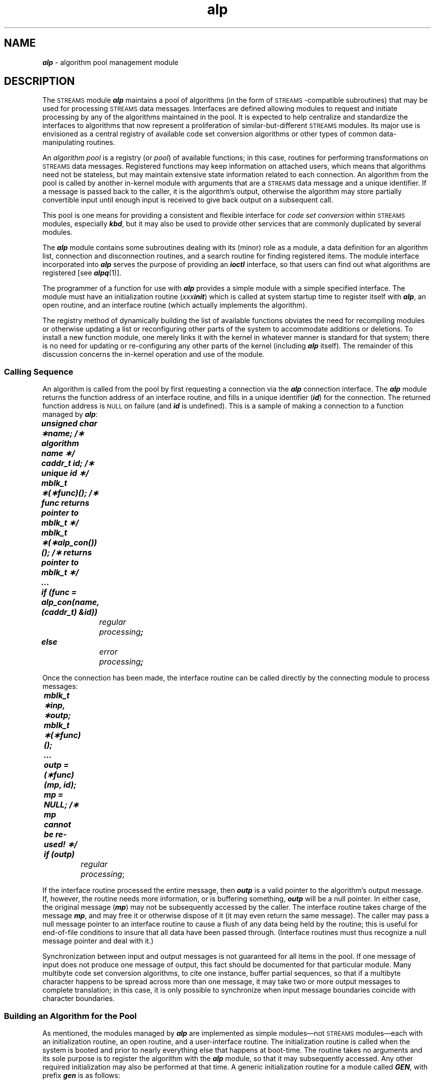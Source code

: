 '\"macro stdmacro
.if n .pH g7.alp @(#)alp	41.6 of 5/26/91
.\" Copyright 1991 UNIX System Laboratories, Inc.
.\" Copyright 1990 AT&T
.nr X
.if \nX=0 .ds x} alp 7  "" "\&"
.if \nX=1 .ds x} alp 7  ""
.if \nX=2 .ds x} alp 7  "" "\&"
.if \nX=3 .ds x} alp "" "\&"
.TH \*(x}
.SH NAME
\f4alp\fP \- algorithm pool management module
.SH DESCRIPTION
The \s-1STREAMS\s+1 module \f4alp\fP maintains a pool of algorithms
(in the form of \s-1STREAMS\s+1-compatible subroutines)
that may be used for processing \s-1STREAMS\s+1 data messages.
Interfaces
are defined allowing modules to request and initiate
processing by any of the algorithms maintained in the pool.
It is
expected to help centralize and standardize the interfaces to
algorithms that now represent a proliferation of similar-but-different
\s-1STREAMS\s+1 modules.
Its major use is envisioned as a central
registry of available code set conversion algorithms or other types
of common data-manipulating routines.
.PP
An \f2algorithm pool\fP is a registry (or \f2pool\fP) of
available functions; in this case, routines for performing
transformations on \s-1STREAMS\s+1 data messages.
Registered functions may keep
information on attached users, which means that algorithms
need not be stateless, but may maintain extensive state information
related to each connection.
An algorithm from the pool is called by another in-kernel module
with arguments that are a \s-1STREAMS\s+1 data
message and a unique identifier.
If a message is passed back
to the caller, it is
the algorithm's output, otherwise the
algorithm may store partially convertible input until enough input is
received to give back output on a subsequent call.
.PP
This pool is one means for providing a consistent and
flexible interface for \f2code set conversion\fP within \s-1STREAMS\s+1
modules, especially \f4kbd\fP,
but it may also be used to provide other services that are commonly
duplicated by several modules.
.PP
The \f4alp\fP module contains
some subroutines dealing with its (minor) role as a module,
a data definition for an algorithm list,
connection and disconnection routines, and a search
routine for finding registered items. 
The
module interface incorporated into \f4alp\fP serves the
purpose of providing an \f4ioctl\fP interface,
so that users can find out what algorithms are registered
[see \f4alpq\fP(1)].
.PP
The programmer of a function for use with \f4alp\fP
provides a simple module with a simple specified
interface.
The module must have
an initialization routine (\f2xxx\fP\f4init\fP) which
is called at system startup time to register
itself with \f4alp\fP, an open routine, and an interface routine (which
actually implements the algorithm).
.PP
The registry method of dynamically building the list of available
functions
obviates the need for recompiling modules or otherwise
updating a list or reconfiguring other parts of the system to
accommodate additions or deletions. 
To
install a new function module, one merely links it with the kernel
in whatever manner is standard for that system; there is no need for
updating or re-configuring any other parts of the kernel (including
\f4alp\fP itself).
The remainder of this discussion concerns the in-kernel operation
and use of the module.
.SS "Calling Sequence"
An algorithm is called from the pool by first requesting a connection via
the \f4alp\fP connection interface.
The \f4alp\fP module returns the function address of an
interface routine, and fills
in a unique identifier (\f4id\fP) for the connection.
The returned function address is \s-1NULL\s+1 on failure (and \f4id\fP
is undefined).
This is a sample of making a connection to a function
managed by \f4alp\fP:
.br
.ne 5
.nf
.sp .5
	\f4unsigned char \(**name;    /\(** algorithm name \(**/
	caddr_t id;             /\(** unique id \(**/
	mblk_t \(**(\(**func)();      /\(** func returns pointer to mblk_t \(**/
	mblk_t \(**(\(**alp_con())(); /\(** returns pointer to mblk_t \(**/
	...
	if (func = alp_con(name, (caddr_t) &id))
		\f2regular processing\fP;
	else
		\f2error processing\fP;
.sp .5
.fi
.PP
Once the connection has been made, the interface routine can be
called directly by the connecting module to process messages:
.nf
.sp .5
	\f4mblk_t \(**inp, \(**outp;
	mblk_t \(**(\(**func)();
	...
	outp = (\(**func)(mp, id);
	mp = NULL;   /\(** mp cannot be re-used! \(**/
	if (outp)\fP
		\f2regular processing\fP;
.sp .5
.fi
.PP
If the interface routine processed the entire message,
then \f4outp\fP is a
valid pointer to the algorithm's output message.
If, however, the routine needs
more information, or is buffering something, \f4outp\fP will be
a null pointer.
In either case, the original
message (\f4mp\fP) may not be subsequently
accessed by the caller.
The interface routine takes charge of the
message \f4mp\fP, and may free it or otherwise dispose of it
(it may even return the same message).
The caller may pass a null message pointer to an interface
routine to cause a flush of any
data being held by the routine; this is useful for end-of-file
conditions to insure that all data have been passed through.
(Interface
routines must thus recognize a null message pointer and deal with it.)
.PP
Synchronization between input and output messages is not guaranteed
for all items in the pool.
If one message of input does not produce one message of
output, this fact should be documented for that particular module.
Many multibyte code set conversion algorithms, to cite one instance,
buffer partial sequences, so that if a multibyte character happens to
be spread across more than one message, it may take two or more output
messages to complete translation; in this case, it is only possible
to synchronize when input message boundaries coincide with character
boundaries.
.SS "Building an Algorithm for the Pool"
As mentioned, the modules managed by \f4alp\fP
are implemented as simple
modules\(emnot \s-1STREAMS\s+1 modules\(emeach with
an initialization routine, an open routine,
and a user-interface routine.
The initialization
routine is called when the system is booted and prior to nearly
everything else that happens at boot-time.
The routine
takes no arguments and
its sole purpose is to register the algorithm with the \f4alp\fP
module, so that it may subsequently accessed.
Any other required
initialization may also be performed at that time. 
A generic
initialization
routine for a module called \f4GEN\fP, with prefix \f4gen\fP
is as follows:
.br
.ne 8
.nf
.sp .5
	\f4geninit()
	{
		mblk_t \(**genfunc(); /\(** interface routine \(**/
		int rval;          /\(** return value from registrar \(**/

		rval = alp_register(genfunc, "\f2name\fP", "\f2explanation\fP");
		if (rval) cmn_err(CE_WARN, "\f2warning message\fP");
	}
.sp .5
.fi
.PP
The registration routine, \f4alp_register\fP takes three arguments and
returns zero if successful.
The arguments
are (1) a pointer to the algorithm's entry point (in this case,
the function \f4genfunc\fP), (2) a pointer to its name, and (3)
a pointer to
a character string containing a brief explanation.
The name should be
limited to under 16 bytes, and the explanation to under 60 bytes, as
shown in the following example.
Neither the name nor the explanation
need include a newline.
.nf
.sp .5
   \f4i = alp_register(sjisfunc, "stou", "Shift-JIS to UJIS converter")\fP;
.sp .5
.fi
.PP
It is possible for a single module to contain several different, related
algorithms, which can each be registered separately by a single \f4init\fP
routine.
.PP
A module's open routine is called by \f4alp_con\fP when a connection
is first requested by a user (that is, a module that wishes to
use it).
The open routine takes two arguments.
The
first argument is an integer;
if it is non-zero, the request is an open request,
and the second argument is unused.
The function should allocate a unique identifier and return
it as a generic
address pointer.
If the first argument is zero, the request
is a close request, and
the second argument is the unique identifier that was returned by a
previous open request, indicating which of (potentially several)
connections is to be closed.
The routine does any necessary clean-up and closes the
connection; thereafter,
any normal interface requests on that identifier will fail.
This use of unique identifiers allows these modules to keep
state information relating to each open connection; no format
is imposed upon the unique identifier, so it may contain any
arbitrary type of information, equivalent in size to a core address;
\f4alp\fP and most callers will treat it as being of
type \f4caddr_t\fP, in a manner similar to the private
data held by each instantiation of a \s-1STREAMS\s+1 module.
.PP
A skeleton for the \f4gen\fP module's open routine is:
.nf
.sp .5
	\f4genopen(arg, id)
		int arg;
		caddr_t id;
	{
		if ( arg ) {
			\f2open processing\fP;
			return( \f2unique-id\fP );
		}
		\f2close processing for\fP id;
		return(0);\fP
	}
.sp .5
.fi
.PP
Once a connection has been made, users may proceed as in the example in
the previous section.
When
the connection is to be closed (for example, the connecting module is
being popped), a call is made to \f4alp_discon\fP, passing the
unique id and the name:
.nf
.sp .5
	\f4caddr_t id;
	char \(**name;
	mblk_t \(**alp_discon(), \(**mp;
	...
	mp = alp_discon(name, id);
	if (mp)
		\f2process ``left-over'' data\fP;

.sp .5
.fP
.fi
.PP
If the disconnect request returns a valid message pointer (\f4mp\fP)
then there was unprocessed or partially processed data left in an
internal buffer, and it should be dealt with by the
caller (for example,
by flushing it or sending it to the neighboring module).
.SS "The ioctl and Query Interfaces"
A kernel-level query interface is provided in addition to the query
interface supported by the \f4alpq\fP command.
The routine \f4alp_query\fP
takes a single argument, a pointer to a \f2name\fP.
If the name matches
a registered function, \&\f4alp_query\fP returns a pointer to
the function's \f2explanation\fP string, otherwise it returns
a null pointer.
A calling example is:
.nf
.sp .5
	\f4unsigned char \(**alp_query(), \(**name, \(**expl;
	...
	if (expl = alp_query(name))
		\f2regular processing\fP;
	else
		\f2error processing\fP;
.sp .5
.fi
.ft 1
.PP
The \f4ioctl\fP interface provides calls for querying registered
functions (for which the \f2explanation\fP discussed above is necessary);
this is supported by the \f4alpq\fP command, which may be used
whenever user-level programs need the associated information.
.SS "Uses"
The \f4alp\fP module can be used to replace various kernel-resident
code set conversion functions in international or multi-language
environments.
The \s-1KBD\s+1 subsystem
(which supplies code set conversion and keyboard mapping) supports
the use of \f4alp\fP algorithms as processing elements.
.PP
Since state information may be maintained, functions may also
implement processing on larger or more structured data elements, such
as transaction records and network packets.
Currently, \s-1STREAMS\s+1 \s-1CPU\s+1 priority is
assumed by \f4alp\fP or should be set individually by interface
and open routines.
.bp
.SH EXAMPLES
.ft CW
.nf
.sp
/\(**
 \(** This is a SAMPLE module that registers with ALP and performs
 \(** a one-message delay.
 \(**/
#include <sys/types.h>
#include <sys/stream.h>
#include <sys/stropts.h>
#include <sys/kmem.h>
#include <sys/alp.h>

static mblk_t \(**dely();
caddr_t delyopen();

/\(**
 \(** Our state structure.  Keeps its own address and a pointer.
 \(**/
struct dstruct {
	caddr_t d_unique;
	mblk_t \(**d_mp;
};

/\(**
 \(** The name is "Dely".  It has an open routine "delyopen"
 \(** and an interface "dely".
 \(**/
static struct algo delyalgo =
{
	0, (queue_t \(**) 0, (queue_t \(**) 0, dely, delyopen,
	(unsigned char \(**) "Dely",
	(unsigned char \(**) "One Message Delay Buffer",
	(struct algo \(**) 0
};

/\(**
 \(** This is the sysinit routine, called when the system is
 \(** being brought up.  It registers "Dely" with ALP.
 \(**/
delyinit()
{
	if (alp_register(&delyalgo))	/\(** then register with ALP \(**/
		printf("DELY: register failed\e\|n");
}
/\(**
 \(** This is the interface routine itself. 
 \(** Holds onto "mp" and returns whatever it had before.
 \(**/
static mblk_t \(**
dely(mp, id)
	mblk_t \(**mp;
	caddr_t id;
{
	register mblk_t \(**rp;
	register struct dstruct \(**d;

	d = (struct dstruct \(**) id;	/\(** clarify the situation \(**/
	rp = d->d_mp;
	d->d_mp = mp;
	return(rp);		/\(** return the previous message \(**/
}

/\(**
 \(** The open (and close) routine.  Use kmem_alloc() to get a private
 \(** structure for saving state info.
 \(**/
caddr_t
delyopen(arg, id)
	int arg;	/\(** 1 = open, 0 = close \(**/
	caddr_t id;	/\(** ignored on open; is unique id on close \(**/
{
	register struct dstruct \(**d;
	register mblk_t \(**rp;

	if (! arg) {	/\(** close processing \(**/
		d = (struct dstruct \(**) id;
		d->d_unique = (caddr_t) -1;
		rp = d->d_mp;
		kmem_free(d, sizeof(struct dstruct));
		return((caddr_t) rp);
	}
	/\(** otherwise, open processing \(**/
	d = (struct dstruct \(**) kmem_zalloc(sizeof(struct dstruct),
                KM_NOSLEEP);
	d->d_unique = (caddr_t) &d;
	return((caddr_t) d);
}
.fi
.ft 1
.SH SEE ALSO
.na
\f4alpq\fP(1),
\f4kbd\fP(7).
.ad
